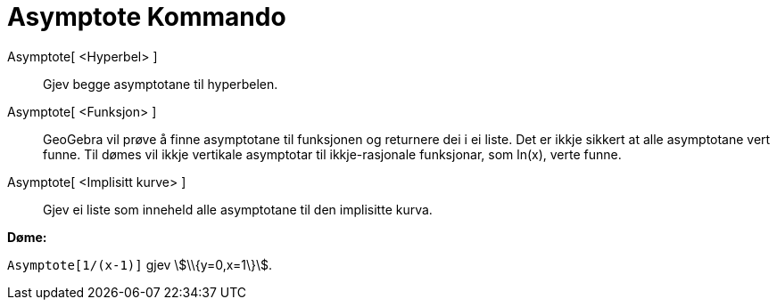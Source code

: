 = Asymptote Kommando
:page-en: commands/Asymptote
ifdef::env-github[:imagesdir: /nn/modules/ROOT/assets/images]

Asymptote[ <Hyperbel> ]::
  Gjev begge asymptotane til hyperbelen.
Asymptote[ <Funksjon> ]::
  GeoGebra vil prøve å finne asymptotane til funksjonen og returnere dei i ei liste. Det er ikkje sikkert at alle
  asymptotane vert funne. Til dømes vil ikkje vertikale asymptotar til ikkje-rasjonale funksjonar, som ln(x), verte
  funne.
Asymptote[ <Implisitt kurve> ]::
  Gjev ei liste som inneheld alle asymptotane til den implisitte kurva.

[EXAMPLE]
====

*Døme:*

`++Asymptote[1/(x-1)]++` gjev stem:[\\{y=0,x=1\}].

====
